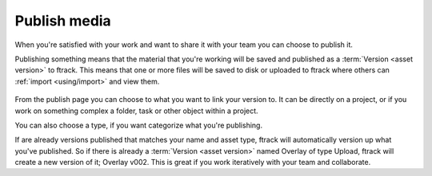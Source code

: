 ..
    :copyright: Copyright (c) 2016 ftrack

.. _using/publish:

*************
Publish media
*************

When you're satisfied with your work and want to share it with your team you can
choose to publish it.

Publishing something means that the material that you're working will be saved
and published as a :term:`Version <asset version>` to ftrack. This means that
one or more files will be saved to disk or uploaded to ftrack where others
can :ref:`import <using/import>` and view them.

.. figure:: /image/publish.png
   :scale: 90 %
   :align: center

From the publish page you can choose to what you want to link your version to.
It can be directly on a project, or if you work on something complex a folder,
task or other object within a project.

You can also choose a type, if you want categorize what you're publishing.

If are already versions published that matches your name and asset type, ftrack
will automatically version up what you've published. So if there is already a
:term:`Version <asset version>` named Overlay of type Upload, ftrack will create
a new version of it; Overlay v002. This is great if you work iteratively with
your team and collaborate.

.. seealso::

    To learn more about where your files goes, please read this
    `article <http://ftrack.rtd.ftrack.com/en/stable/using/managing_versions/storage_scenario.html>`_.
